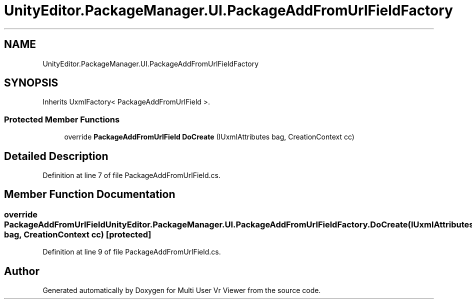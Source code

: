 .TH "UnityEditor.PackageManager.UI.PackageAddFromUrlFieldFactory" 3 "Sat Jul 20 2019" "Version https://github.com/Saurabhbagh/Multi-User-VR-Viewer--10th-July/" "Multi User Vr Viewer" \" -*- nroff -*-
.ad l
.nh
.SH NAME
UnityEditor.PackageManager.UI.PackageAddFromUrlFieldFactory
.SH SYNOPSIS
.br
.PP
.PP
Inherits UxmlFactory< PackageAddFromUrlField >\&.
.SS "Protected Member Functions"

.in +1c
.ti -1c
.RI "override \fBPackageAddFromUrlField\fP \fBDoCreate\fP (IUxmlAttributes bag, CreationContext cc)"
.br
.in -1c
.SH "Detailed Description"
.PP 
Definition at line 7 of file PackageAddFromUrlField\&.cs\&.
.SH "Member Function Documentation"
.PP 
.SS "override \fBPackageAddFromUrlField\fP UnityEditor\&.PackageManager\&.UI\&.PackageAddFromUrlFieldFactory\&.DoCreate (IUxmlAttributes bag, CreationContext cc)\fC [protected]\fP"

.PP
Definition at line 9 of file PackageAddFromUrlField\&.cs\&.

.SH "Author"
.PP 
Generated automatically by Doxygen for Multi User Vr Viewer from the source code\&.
